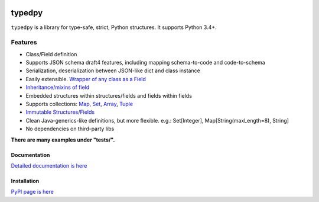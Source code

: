 .. image:: https://travis-ci.org/loyada/typedpy.svg?branch=master
    :target: https://travis-ci.org/loyada/typedpy

=======
typedpy
=======

``typedpy`` is a library for type-safe, strict, Python structures. It supports Python 3.4+.

Features
--------

* Class/Field definition

* Supports JSON schema draft4 features, including mapping schema-to-code and code-to-schema

* Serialization, deserialization between JSON-like dict and class instance

* Easily extensible. `Wrapper of any class as a Field <https://github.com/loyada/typedpy/tree/master/tests/test_typed_field_creator.py>`_

* `Inheritance/mixins of field <https://github.com/loyada/typedpy/tree/master/tests/test_inheritance.py>`_

* Embedded structures within structures/fields and fields within fields

* Supports collections: `Map <https://github.com/loyada/typedpy/tree/master/tests/test_Map.py>`_, `Set <https://github.com/loyada/typedpy/tree/master/tests/test_Set.py>`_, `Array <https://github.com/loyada/typedpy/tree/master/tests/test_array.py>`_, `Tuple <https://github.com/loyada/typedpy/tree/master/tests/test_tuple.py>`_

* `Immutable Structures/Fields <https://github.com/loyada/typedpy/tree/master/tests/test_immutable.py>`_

* Clean Java-generics-like definitions, but more flexible. e.g.: Set[Integer], Map[String(maxLength=8), String]

* No dependencies on third-party libs

**There are many examples under "tests/".**


Documentation
=============

`Detailed documentation is here <http://typedpy.readthedocs.io/>`_

Installation
============

`PyPI page is here <https://pypi.python.org/pypi/typedpy>`_



